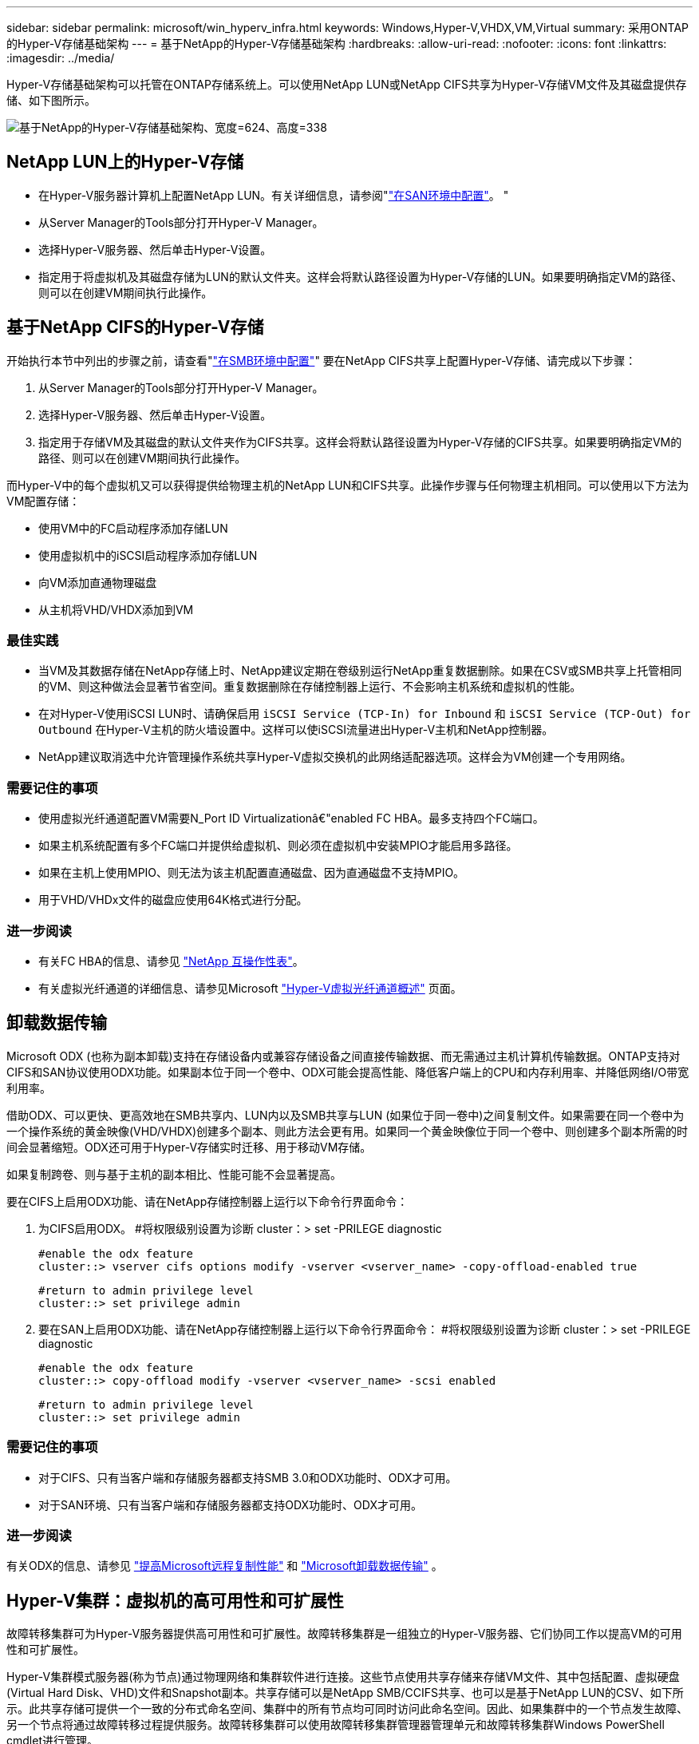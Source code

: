 ---
sidebar: sidebar 
permalink: microsoft/win_hyperv_infra.html 
keywords: Windows,Hyper-V,VHDX,VM,Virtual 
summary: 采用ONTAP的Hyper-V存储基础架构 
---
= 基于NetApp的Hyper-V存储基础架构
:hardbreaks:
:allow-uri-read: 
:nofooter: 
:icons: font
:linkattrs: 
:imagesdir: ../media/


[role="lead"]
Hyper-V存储基础架构可以托管在ONTAP存储系统上。可以使用NetApp LUN或NetApp CIFS共享为Hyper-V存储VM文件及其磁盘提供存储、如下图所示。

image:win_image5.png["基于NetApp的Hyper-V存储基础架构、宽度=624、高度=338"]



== NetApp LUN上的Hyper-V存储

* 在Hyper-V服务器计算机上配置NetApp LUN。有关详细信息，请参阅"link:win_san.html["在SAN环境中配置"]。 "
* 从Server Manager的Tools部分打开Hyper-V Manager。
* 选择Hyper-V服务器、然后单击Hyper-V设置。
* 指定用于将虚拟机及其磁盘存储为LUN的默认文件夹。这样会将默认路径设置为Hyper-V存储的LUN。如果要明确指定VM的路径、则可以在创建VM期间执行此操作。




== 基于NetApp CIFS的Hyper-V存储

开始执行本节中列出的步骤之前，请查看"link:win_smb.html["在SMB环境中配置"]" 要在NetApp CIFS共享上配置Hyper-V存储、请完成以下步骤：

. 从Server Manager的Tools部分打开Hyper-V Manager。
. 选择Hyper-V服务器、然后单击Hyper-V设置。
. 指定用于存储VM及其磁盘的默认文件夹作为CIFS共享。这样会将默认路径设置为Hyper-V存储的CIFS共享。如果要明确指定VM的路径、则可以在创建VM期间执行此操作。


而Hyper-V中的每个虚拟机又可以获得提供给物理主机的NetApp LUN和CIFS共享。此操作步骤与任何物理主机相同。可以使用以下方法为VM配置存储：

* 使用VM中的FC启动程序添加存储LUN
* 使用虚拟机中的iSCSI启动程序添加存储LUN
* 向VM添加直通物理磁盘
* 从主机将VHD/VHDX添加到VM




=== 最佳实践

* 当VM及其数据存储在NetApp存储上时、NetApp建议定期在卷级别运行NetApp重复数据删除。如果在CSV或SMB共享上托管相同的VM、则这种做法会显著节省空间。重复数据删除在存储控制器上运行、不会影响主机系统和虚拟机的性能。
* 在对Hyper-V使用iSCSI LUN时、请确保启用 `iSCSI Service (TCP-In) for Inbound` 和 `iSCSI Service (TCP-Out) for Outbound` 在Hyper-V主机的防火墙设置中。这样可以使iSCSI流量进出Hyper-V主机和NetApp控制器。
* NetApp建议取消选中允许管理操作系统共享Hyper-V虚拟交换机的此网络适配器选项。这样会为VM创建一个专用网络。




=== 需要记住的事项

* 使用虚拟光纤通道配置VM需要N_Port ID Virtualizationâ€"enabled FC HBA。最多支持四个FC端口。
* 如果主机系统配置有多个FC端口并提供给虚拟机、则必须在虚拟机中安装MPIO才能启用多路径。
* 如果在主机上使用MPIO、则无法为该主机配置直通磁盘、因为直通磁盘不支持MPIO。
* 用于VHD/VHDx文件的磁盘应使用64K格式进行分配。




=== 进一步阅读

* 有关FC HBA的信息、请参见 http://mysupport.netapp.com/matrix/["NetApp 互操作性表"]。
* 有关虚拟光纤通道的详细信息、请参见Microsoft https://technet.microsoft.com/en-us/library/hh831413.aspx["Hyper-V虚拟光纤通道概述"] 页面。




== 卸载数据传输

Microsoft ODX (也称为副本卸载)支持在存储设备内或兼容存储设备之间直接传输数据、而无需通过主机计算机传输数据。ONTAP支持对CIFS和SAN协议使用ODX功能。如果副本位于同一个卷中、ODX可能会提高性能、降低客户端上的CPU和内存利用率、并降低网络I/O带宽利用率。

借助ODX、可以更快、更高效地在SMB共享内、LUN内以及SMB共享与LUN (如果位于同一卷中)之间复制文件。如果需要在同一个卷中为一个操作系统的黄金映像(VHD/VHDX)创建多个副本、则此方法会更有用。如果同一个黄金映像位于同一个卷中、则创建多个副本所需的时间会显著缩短。ODX还可用于Hyper-V存储实时迁移、用于移动VM存储。

如果复制跨卷、则与基于主机的副本相比、性能可能不会显著提高。

要在CIFS上启用ODX功能、请在NetApp存储控制器上运行以下命令行界面命令：

. 为CIFS启用ODX。
#将权限级别设置为诊断
cluster：> set -PRILEGE diagnostic
+
....
#enable the odx feature
cluster::> vserver cifs options modify -vserver <vserver_name> -copy-offload-enabled true
....
+
....
#return to admin privilege level
cluster::> set privilege admin
....
. 要在SAN上启用ODX功能、请在NetApp存储控制器上运行以下命令行界面命令：
#将权限级别设置为诊断
cluster：> set -PRILEGE diagnostic
+
....
#enable the odx feature
cluster::> copy-offload modify -vserver <vserver_name> -scsi enabled
....
+
....
#return to admin privilege level
cluster::> set privilege admin
....




=== 需要记住的事项

* 对于CIFS、只有当客户端和存储服务器都支持SMB 3.0和ODX功能时、ODX才可用。
* 对于SAN环境、只有当客户端和存储服务器都支持ODX功能时、ODX才可用。




=== 进一步阅读

有关ODX的信息、请参见 https://docs.netapp.com/us-en/ontap/smb-admin/improve-microsoft-remote-copy-performance-concept.html["提高Microsoft远程复制性能"] 和 https://docs.netapp.com/us-en/ontap/san-admin/microsoft-offloaded-data-transfer-odx-concept.html["Microsoft卸载数据传输"] 。



== Hyper-V集群：虚拟机的高可用性和可扩展性

故障转移集群可为Hyper-V服务器提供高可用性和可扩展性。故障转移集群是一组独立的Hyper-V服务器、它们协同工作以提高VM的可用性和可扩展性。

Hyper-V集群模式服务器(称为节点)通过物理网络和集群软件进行连接。这些节点使用共享存储来存储VM文件、其中包括配置、虚拟硬盘(Virtual Hard Disk、VHD)文件和Snapshot副本。共享存储可以是NetApp SMB/CCIFS共享、也可以是基于NetApp LUN的CSV、如下所示。此共享存储可提供一个一致的分布式命名空间、集群中的所有节点均可同时访问此命名空间。因此、如果集群中的一个节点发生故障、另一个节点将通过故障转移过程提供服务。故障转移集群可以使用故障转移集群管理器管理单元和故障转移集群Windows PowerShell cmdlet进行管理。



=== 集群共享卷

通过NetApp、故障转移集群中的多个节点可以同时对配置为NTFS或ReFS卷的同一个CSV LUN进行读/写访问。借助CSV、集群角色可以快速从一个节点故障转移到另一个节点、而无需更改驱动器所有权或卸载并重新挂载卷。此外、CSV还可以简化对故障转移集群中可能存在的大量LUN的管理。CSV可提供一个通用的集群模式文件系统、该文件系统位于NTFS或ReFS之上。

image:win_image6.png["Hyper-V故障转移集群和NetApp、宽度=624、高度=271"]



=== 最佳实践

* NetApp建议关闭iSCSI网络上的集群通信、以防止内部集群通信和CSV流量流经同一网络。
* NetApp建议使用冗余网络路径(多个交换机)来提供故障恢复能力和QoS。




=== 需要记住的事项

* 用于CSV的磁盘必须使用NTFS或ReFS进行分区。使用FAT或FAT32格式化的磁盘不能用于CSV。
* 用于CSV的磁盘应使用64K格式进行分配。




=== 进一步阅读

有关部署Hyper-V集群的信息、请参见附录B： link:win_deploy_hyperv.html["部署Hyper-V集群"]。



== Hyper-V实时迁移：迁移虚拟机

有时、在VM的生命周期内、需要将其移至Windows集群上的其他主机。如果主机的系统资源即将用尽、或者由于维护原因需要重新启动主机、则可能需要执行此操作。同样、可能需要将虚拟机移动到其他LUN或SMB共享。如果现有LUN或共享空间即将用尽或性能低于预期、则可能需要执行此操作。Hyper-V实时迁移可将正在运行的虚拟机从一台物理Hyper-V服务器移至另一台物理Hyper-V服务器、而不会影响虚拟机对用户的可用性。您可以在故障转移集群中的Hyper-V服务器之间或不属于任何集群的独立Hyper-V服务器之间实时迁移虚拟机。



=== 集群环境中的实时迁移

VM可以在集群节点之间无缝移动。VM迁移是瞬时的、因为集群中的所有节点都共享同一个存储、并且可以访问VM及其磁盘。下图显示了集群环境中的实时迁移。

image:win_image7.png["集群环境中的实时迁移、宽度=580、高度=295"]



=== 最佳实践

* 为实时迁移流量配置一个专用端口。
* 拥有专用的主机实时迁移网络、以避免迁移期间出现与网络相关的问题。




=== 进一步阅读

有关在集群环境中部署实时迁移的信息、请参见 link:win_deploy_hyperv_lmce.html["附录C：在集群环境中部署Hyper-V实时迁移"]。



=== 在集群环境之外进行实时迁移

您可以在两个非集群独立Hyper-V服务器之间实时迁移虚拟机。此过程可以使用共享或无共享实时迁移。

* 在共享实时迁移中、虚拟机存储在SMB共享上。因此、实时迁移虚拟机时、该虚拟机的存储仍保留在中央SMB共享上、以供另一节点即时访问、如下所示。


image:win_image8.png["非集群环境中的共享实时迁移、宽度=331、高度=271"]

* 在无共享实时迁移中、每个Hyper-V服务器都有自己的本地存储(可以是SMB共享、LUN或DAS)、并且虚拟机的存储是其Hyper-V服务器的本地存储。实时迁移VM时、VM的存储会通过客户端网络镜像到目标服务器、然后迁移VM。存储在DAS、LUN或SMB/CCIFS共享上的虚拟机可以移动到另一个Hyper-V服务器上的SMB/CCIFS共享、如下图所示。也可以将其移动到LUN、如第二个图所示。


image:win_image9.png["无共享在非集群环境中实时迁移到SMB共享、宽度=624、高度=384"]

image:win_image10.png["在非集群环境中、无共享实时迁移到LUN、宽度=624、高度=384"]



=== 进一步阅读

有关在集群模式环境之外部署实时迁移的信息、请参见 link:win_deploy_hyperv_lmoce.html["附录D：在集群环境之外部署Hyper-V实时迁移"]。



=== Hyper-V存储实时迁移

在虚拟机的生命周期内、您可能需要将虚拟机存储(VHD/VHDX)移至其他LUN或SMB共享。如果现有LUN或共享空间即将用尽或性能低于预期、则可能需要执行此操作。

当前托管VM的LUN或共享可能会用尽空间、重新利用或降低性能。在这种情况下、可以将虚拟机移动到另一个LUN或其他卷、聚合或集群上的共享、而无需停机。如果存储系统具有副本卸载功能、则此过程会更快。默认情况下、对于CIFS和SAN环境、NetApp存储系统会启用副本卸载。

ODX功能可在驻留在远程服务器上的两个目录之间执行完整文件或子文件副本。通过在服务器之间复制数据(如果源文件和目标文件位于同一服务器上、则复制数据也可以复制到同一服务器)来创建副本。创建副本时、客户端不会从源读取数据、也不会写入目标。此过程可减少客户端或服务器对处理器和内存的使用、并最大限度地减少网络I/O带宽。如果在同一个卷中复制、则速度会更快。如果复制跨卷、则与基于主机的副本相比、性能可能不会显著提高。在主机上继续执行复制操作之前、请确认已在存储系统上配置副本卸载设置。

从主机启动VM存储实时迁移后、系统将确定源和目标、并将复制活动卸载到存储系统。由于活动由存储系统执行、因此主机CPU、内存或网络的使用率可以忽略不计。

NetApp存储控制器支持以下不同的ODX情形：

* *IntaSVM.*数据属于同一个SVM：
* *Intravolume、intrinode。*源文件或LUN和目标文件或LUN位于同一个卷中。复制操作采用FlexClone文件技术执行、这种技术可提供额外的远程复制性能优势。
* *卷间、内部网。*源文件或LUN和目标文件或LUN位于同一节点上的不同卷上。
* *卷间、节点间。*源文件或LUN和目标文件或LUN位于不同节点上的不同卷上。
* *InterSVM.*数据属于不同的SVM。
* *卷间、内部网。*源文件或LUN和目标文件或LUN位于同一节点上的不同卷上。
* *卷间、节点间。*源文件或LUN和目标文件或LUN位于不同节点上的不同卷上。
* *集群间。*从ONTAP 9.0开始、SAN环境中的集群间LUN传输也支持ODX。集群间ODE仅支持SAN协议、而不支持SMB。


迁移完成后、必须重新配置备份和复制策略、以反映存放VM的新卷。先前创建的任何备份均无法使用。

可以在以下存储类型之间迁移虚拟机存储(VHD/VHDX)：

* DAS和SMB共享
* DAS和LUN
* SMB共享和LUN
* LUN之间
* SMB共享之间


image:win_image11.png["Hyper-V存储实时迁移、宽度=339、高度=352"]



=== 进一步阅读

有关部署存储实时迁移的信息、请参见 link:win_deploy_hyperv_slm.html["附录E：部署Hyper-V存储实时迁移"]。



== Hyper-V副本：虚拟机灾难恢复

Hyper-V副本可将Hyper-V虚拟机从主站点复制到二级站点上的副本虚拟机、从而为虚拟机提供异步灾难恢复。托管VM的主站点上的Hyper-V服务器称为主服务器；接收复制的VM的二级站点上的Hyper-V服务器称为副本服务器。下图显示了Hyper-V副本示例场景。您可以在故障转移集群中的Hyper-V服务器之间或不属于任何集群的独立Hyper-V服务器之间对虚拟机使用Hyper-V副本。

image:win_image12.png["Hyper-V副本、宽度=624、高度=201"]



=== Replication

在主服务器上为虚拟机启用Hyper-V副本后、初始复制会在副本服务器上创建一个相同的虚拟机。初始复制完成后、Hyper-V副本会为虚拟机的VHD维护一个日志文件。根据复制频率、日志文件将按相反顺序重载到副本的VHD。此日志以及反向顺序的使用可确保以异步方式存储和复制最新的更改。如果复制未按预期频率进行、则会发出警报。



=== 扩展复制

Hyper-V副本支持扩展复制、在此复制中、可以配置二级副本服务器以实现灾难恢复。可以为副本服务器配置辅助副本服务器、使其接收副本VM上的更改。在扩展复制方案中、主服务器上主VM上的更改会复制到副本服务器。然后、所做的更改将复制到扩展副本服务器。只有当主服务器和副本服务器都关闭时、VM才能故障转移到扩展副本服务器。



=== 故障转移

故障转移不是自动的；必须手动触发该过程。故障转移有三种类型：

* *测试故障转移。*此类型用于验证副本VM是否可以在副本服务器上成功启动并在副本VM上成功启动。此过程会在故障转移期间创建一个重复的测试VM、不会影响常规生产复制。
* *计划内故障转移。*此类型用于在计划内停机或预期中断期间对VM进行故障转移。此过程会在主VM上启动、必须先在主服务器上关闭主VM、然后才能运行计划内故障转移。计算机故障转移后、Hyper-V副本将在副本服务器上启动副本虚拟机。
* *计划外故障转移。*发生意外中断时使用此类型。此过程会在副本VM上启动、只有在主计算机出现故障时才应使用。




=== 恢复

在为VM配置复制时、您可以指定恢复点的数量。恢复点表示可以从复制的计算机恢复数据的时间点。



=== 进一步阅读

* 有关在集群环境之外部署Hyper-V副本的信息，请参阅“link:win_deploy_hyperv_replica_oce.html["将Hyper-V副本部署到非群组环境中"]。 "
* 有关在集群环境中部署Hyper-V副本的信息，请参阅“link:win_deploy_hyperv_replica_ce.html["在一个群组环境中部署Hyper-V副本"]。 "

